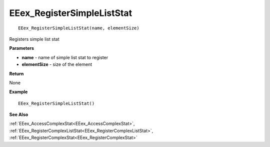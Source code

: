 .. _EEex_RegisterSimpleListStat:

===================================
EEex_RegisterSimpleListStat 
===================================

::

   EEex_RegisterSimpleListStat(name, elementSize)

Registers simple list stat

**Parameters**

* **name** - name of simple list stat to register
* **elementSize** - size of the element

**Return**

None

**Example**

::

   EEex_RegisterSimpleListStat()

**See Also**

:ref:`EEex_AccessComplexStat<EEex_AccessComplexStat>`, :ref:`EEex_RegisterComplexListStat<EEex_RegisterComplexListStat>`, :ref:`EEex_RegisterComplexStat<EEex_RegisterComplexStat>`

